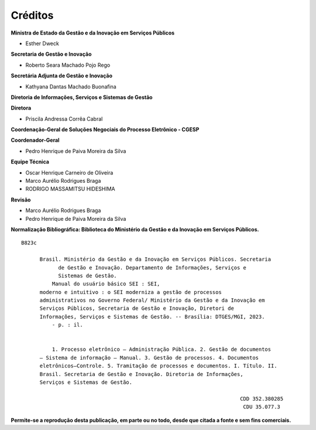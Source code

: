 Créditos
========

.. figure:: _static/images/Escudo_MGI.png


**Ministra de Estado da Gestão e da Inovação em Serviços Públicos** 

* Esther Dweck 

**Secretaria de Gestão e Inovação** 

* Roberto Seara Machado Pojo Rego 

**Secretária Adjunta de Gestão e Inovação** 

* Kathyana Dantas Machado Buonafina 

**Diretoria de Informações, Serviços e Sistemas de Gestão** 

**Diretora** 

* Priscila Andressa Corrêa Cabral 

**Coordenação-Geral de Soluções Negociais do Processo Eletrônico - CGESP** 

**Coordenador-Geral** 

* Pedro Henrique de Paiva Moreira da Silva 

**Equipe Técnica** 

* Oscar Henrique Carneiro de Oliveira 
* Marco Aurélio Rodrigues Braga
* RODRIGO MASSAMITSU HIDESHIMA

**Revisão** 

* Marco Aurélio Rodrigues Braga
* Pedro Henrique de Paiva Moreira da Silva 



**Normalização Bibliográfica: Biblioteca do Ministério da Gestão e da Inovação em Serviços Públicos.**

::
  
   B823c

         Brasil. Ministério da Gestão e da Inovação em Serviços Públicos. Secretaria        
               de Gestão e Inovação. Departamento de Informações, Serviços e                  
               Sistemas de Gestão.                                                       
             Manual do usuário básico SEI : SEI,                        
         moderno e intuitivo : o SEI moderniza a gestão de processos                 
         administrativos no Governo Federal/ Ministério da Gestão e da Inovação em            
         Serviços Públicos, Secretaria de Gestão e Inovação, Diretori de                 
         Informações, Serviços e Sistemas de Gestão. -- Brasília: DTGES/MGI, 2023.           
             - p. : il.                                                                      
                                                                                             
                                                                                             
             1. Processo eletrônico – Administração Pública. 2. Gestão de documentos         
         – Sistema de informação – Manual. 3. Gestão de processos. 4. Documentos             
         eletrônicos–Controle. 5. Tramitação de processos e documentos. I. Título. II.       
         Brasil. Secretaria de Gestão e Inovação. Diretoria de Informações,               
         Serviços e Sistemas de Gestão.               

                                                                          CDD 352.380285
                                                                           CDU 35.077.3 


**Permite-se a reprodução desta publicação, em parte ou no todo, desde que citada a fonte e sem fins comerciais.**
